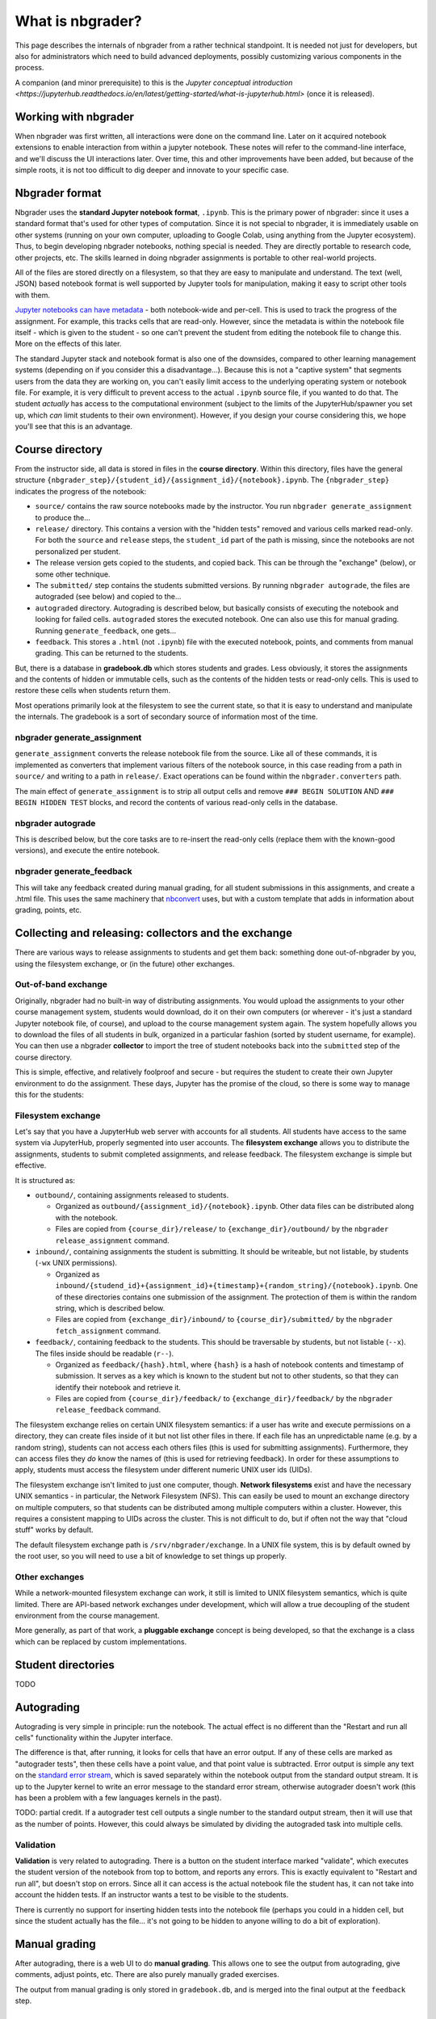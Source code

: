 What is nbgrader?
=================

This page describes the internals of nbgrader from a rather technical
standpoint.  It is needed not just for developers, but also for
administrators which need to build advanced deployments, possibly
customizing various components in the process.

A companion (and minor prerequisite) to this is the `Jupyter
conceptual introduction
<https://jupyterhub.readthedocs.io/en/latest/getting-started/what-is-jupyterhub.html>`
(once it is released).



Working with nbgrader
---------------------

When nbgrader was first written, all interactions were done on the
command line. Later on it acquired notebook extensions to enable
interaction from within a jupyter notebook. These notes will refer to
the command-line interface, and we'll discuss the UI interactions
later.  Over time, this and other improvements have been added, but
because of the simple roots, it is not too difficult to dig deeper and
innovate to your specific case.



Nbgrader format
---------------

Nbgrader uses the **standard Jupyter notebook format**, ``.ipynb``.
This is the primary power of nbgrader: since it uses a standard format
that's used for other types of computation.  Since it is not special
to nbgrader, it is immediately usable on other systems (running on
your own computer, uploading to Google Colab, using anything from the
Jupyter ecosystem).  Thus, to begin developing nbgrader notebooks,
nothing special is needed.  They are directly portable to research
code, other projects, etc.  The skills learned in doing nbgrader
assignments is portable to other real-world projects.

All of the files are stored directly on a filesystem, so that they are
easy to manipulate and understand.  The text (well, JSON) based
notebook format is well supported by Jupyter tools for manipulation,
making it easy to script other tools with them.

`Jupyter notebooks can have metadata
<https://nbformat.readthedocs.io/en/latest/format_description.html>`__ -
both notebook-wide and per-cell.  This is used to track the progress
of the assignment.  For example, this tracks cells that are
read-only.  However, since the metadata is within the notebook file
itself - which is given to the student - so one can't prevent the
student from editing the notebook file to change this.  More on the
effects of this later.

The standard Jupyter stack and notebook format is also one of the
downsides, compared to other learning management systems (depending on
if you consider this a disadvantage...).  Because this is not a
"captive system" that segments users from the data they are working
on, you can't easily limit access to the underlying operating system
or notebook file.  For example, it is very difficult to prevent access
to the actual ``.ipynb`` source file, if you wanted to do that.  The
student *actually* has access to the computational environment
(subject to the limits of the JupyterHub/spawner you set up, which
*can* limit students to their own environment).  However, if you
design your course considering this, we hope you'll see that this is
an advantage.



Course directory
----------------

From the instructor side, all data is stored in files in the **course
directory**.  Within this directory, files have the general structure
``{nbgrader_step}/{student_id}/{assignment_id}/{notebook}.ipynb``.
The ``{nbgrader_step}`` indicates the progress of the notebook:

* ``source/`` contains the raw source notebooks made by the
  instructor.  You run ``nbgrader generate_assignment`` to produce
  the...
* ``release/`` directory.  This contains a version with the "hidden
  tests" removed and various cells marked read-only.  For both the
  ``source`` and ``release`` steps, the ``student_id`` part of the
  path is missing, since the notebooks are not personalized per
  student.
* The release version gets copied to the students, and copied back.
  This can be through the "exchange" (below), or some other technique.
* The ``submitted/`` step contains the students submitted versions.
  By running ``nbgrader autograde``, the files are autograded (see
  below) and copied to the...
* ``autograded`` directory.  Autograding is described below, but
  basically consists of executing the notebook and looking for failed
  cells.  ``autograded`` stores the executed notebook.  One can also
  use this for manual grading.  Running ``generate_feedback``, one gets...
* ``feedback``.  This stores a ``.html`` (not ``.ipynb``) file with
  the executed notebook, points, and comments from manual grading.
  This can be returned to the students.

But, there is a database in **gradebook.db** which stores students and
grades.  Less obviously, it stores the assignments and the contents of
hidden or immutable cells, such as the contents of the hidden tests
or read-only cells.  This is used to restore these cells when students
return them.

Most operations primarily look at the filesystem to see the current
state, so that it is easy to understand and manipulate the
internals.  The gradebook is a sort of secondary source of information
most of the time.


nbgrader generate_assignment
~~~~~~~~~~~~~~~~~~~~~~~~~~~~

``generate_assignment`` converts the release notebook file from the
source.  Like all of these commands, it is implemented as converters
that implement various filters of the notebook source, in this case
reading from a path in ``source/`` and writing to a path in
``release/``.  Exact operations can be found within the
``nbgrader.converters`` path.

The main effect of ``generate_assignment`` is to strip all output
cells and remove ``### BEGIN SOLUTION`` AND ``### BEGIN HIDDEN TEST``
blocks, and record the contents of various read-only cells in the
database.



nbgrader autograde
~~~~~~~~~~~~~~~~~~

This is described below, but the core tasks are to re-insert the
read-only cells (replace them with the known-good versions), and
execute the entire notebook.



nbgrader generate_feedback
~~~~~~~~~~~~~~~~~~~~~~~~~~

This will take any feedback created during manual grading, for all
student submissions in this assignments, and create a .html file.
This uses the same machinery that `nbconvert
<https://nbconvert.readthedocs.io/>`__ uses, but with a custom
template that adds in information about grading, points, etc.



Collecting and releasing: collectors and the exchange
-----------------------------------------------------

There are various ways to release assignments to students and get them
back: something done out-of-nbgrader by you, using the filesystem
exchange, or (in the future) other exchanges.

Out-of-band exchange
~~~~~~~~~~~~~~~~~~~~

Originally, nbgrader had no built-in way of distributing assignments.
You would upload the assignments to your other course management
system, students would download, do it on their own computers (or
wherever - it's just a standard Jupyter notebook file, of course), and
upload to the course management system again.  The system hopefully
allows you to download the files of all students in bulk, organized in
a particular fashion (sorted by student username, for example).  You
can then use a nbgrader **collector** to import the tree of student
notebooks back into the ``submitted`` step of the course directory.

This is simple, effective, and relatively foolproof and secure - but
requires the student to create their own Jupyter environment to do the
assignment.  These days, Jupyter has the promise of the cloud, so
there is some way to manage this for the students:



Filesystem exchange
~~~~~~~~~~~~~~~~~~~

Let's say that you have a JupyterHub web server with accounts for all
students.  All students have access to the same system via JupyterHub,
properly segmented into user accounts.  The **filesystem exchange**
allows you to distribute the assignments, students to submit
completed assignments, and release feedback.  The filesystem exchange
is simple but effective.

It is structured as:

* ``outbound/``, containing assignments released to students.

  * Organized as ``outbound/{assignment_id}/{notebook}.ipynb``.  Other
    data files can be distributed along with the notebook.

  * Files are copied from ``{course_dir}/release/`` to
    ``{exchange_dir}/outbound/`` by the ``nbgrader release_assignment``
    command.

* ``inbound/``, containing assignments the student is submitting.  It
  should be writeable, but not listable, by students (``-wx`` UNIX
  permissions).

  * Organized as
    ``inbound/{studend_id}+{assignment_id}+{timestamp}+{random_string}/{notebook}.ipynb``.
    One of these directories contains one submission of the
    assignment.  The protection of them is within the random string,
    which is described below.

  * Files are copied from ``{exchange_dir}/inbound/`` to
    ``{course_dir}/submitted/`` by the ``nbgrader fetch_assignment``
    command.

* ``feedback/``, containing feedback to the students.  This should
  be traversable by students, but not listable (``--x``).  The
  files inside should be readable (``r--``).

  * Organized as ``feedback/{hash}.html``, where ``{hash}`` is a hash
    of notebook contents and timestamp of submission.  It serves as a
    key which is known to the student but not to other students, so
    that they can identify their notebook and retrieve it.

  * Files are copied from ``{course_dir}/feedback/`` to
    ``{exchange_dir}/feedback/`` by the ``nbgrader release_feedback``
    command.

The filesystem exchange relies on certain UNIX filesystem semantics:
if a user has write and execute permissions on a directory, they can
create files inside of it but not list other files in there.  If each
file has an unpredictable name (e.g. by a random string), students can
not access each others files (this is used for submitting
assignments).  Furthermore, they can access files they *do* know the
names of (this is used for retrieving feedback).  In order for these
assumptions to apply, students must access the  filesystem under
different numeric UNIX user ids (UIDs).

The filesystem exchange isn't limited to just one computer, though.
**Network filesystems** exist and have the necessary UNIX semantics - in
particular, the Network Filesystem (NFS).  This can easily be used to
mount an exchange directory on multiple computers, so that students
can be distributed among multiple computers within a cluster.
However, this requires a consistent mapping to UIDs across the
cluster.  This is not difficult to do, but if often not the way that
"cloud stuff" works by default.

The default filesystem exchange path is ``/srv/nbgrader/exchange``.
In a UNIX file system, this is by default owned by the root user, so
you will need to use a bit of knowledge to set things up properly.



Other exchanges
~~~~~~~~~~~~~~~

While a network-mounted filesystem exchange can work, it still is
limited to UNIX filesystem semantics, which is quite limited.  There
are API-based network exchanges under development, which will allow a
true decoupling of the student environment from the course management.

More generally, as part of that work, a **pluggable exchange** concept
is being developed, so that the exchange is a class which can be
replaced by custom implementations.



Student directories
-------------------

TODO


Autograding
-----------

Autograding is very simple in principle: run the notebook.  The actual
effect is no different than the "Restart and run all cells"
functionality within the Jupyter interface.

The difference is that, after running, it looks for cells that have an
error output.  If any of these cells are marked as "autograder tests",
then these cells have a point value, and that point value is
subtracted.  Error output is simple any text on the `standard error
stream
<https://en.wikipedia.org/wiki/Standard_streams#Standard_error_(stderr)>`__,
which is saved separately within the notebook output from the standard
output stream.  It is up to the Jupyter kernel to write an error
message to the standard error stream, otherwise autograder doesn't
work (this has been a problem with a few languages kernels in the
past).

TODO: partial credit.  If a autograder test cell outputs a single
number to the standard output stream, then it will use that as the
number of points.  However, this could always be simulated by dividing
the autograded task into multiple cells.



Validation
~~~~~~~~~~

**Validation** is very related to autograding.  There is a button on
the student interface marked "validate", which executes the student
version of the notebook from top to bottom, and reports any errors.
This is exactly equivalent to "Restart and run all", but doesn't stop
on errors.  Since all it can access is the actual notebook file the
student has, it can not take into account the hidden tests.  If an
instructor wants a test to be visible to the students.

There is currently no support for inserting hidden tests into the
notebook file (perhaps you could in a hidden cell, but since the
student actually has the file... it's not going to be hidden to anyone
willing to do a bit of exploration).



Manual grading
--------------

After autograding, there is a web UI to do **manual grading**.  This
allows one to see the output from autograding, give comments, adjust
points, etc.  There are also purely manually graded exercises.

The output from manual grading is only stored in ``gradebook.db``, and
is merged into the final output at the ``feedback`` step.



gradebook.db and student management
-----------------------------------

The **gradebook** or **database** is stored (by default) at
``gradebook.db`` at the root of the course directory.  Out of the box,
it is sqlite3, but can be other database systems, too.

First, the gradebook stores student mappings.  It stores a
``student_id`` (string) that is the name used on the filesystem for
each student.  It can also store a firstname/lastname/email for each
student, but it doesn't try to replace a complex student management
system.

The database also stores assignments and their cells.  For example, it
stores the contents of read-only cells, and autograder tests cells,
which get re-inserted into the notebook before the autograde step.
Cells are stored by the cell ID, which is in the cell metadata (cell
metadata is a ipynb-format native concept).
The autograder step looks at the database and re-inserts data based on
the cell ID.

In the formgrader "manual grading" interface, the instructor can
manually grade assignments (after autograding), and these points +
comments are added to the database.

Grades can be exported in csv format.  You can also build other
exporters, which access the database and export somehow - to a file,
or perhaps other fancy things like uploading directly.



Feedback
--------

Feedback is a HTML file, basically like a rendering of the notebook
using nbconvert.  However, it adds in points and feedback.

Historically, feedback was just generated, and it was up to the
teacher to distribute it somehow (for example, uploading to the course
management system or scripting copying it into users home
directories).  Now, using the exchange, there can be automatically
distributed.  This is described above.



Web extensions
--------------

TODO


See also
--------

* Noteable service, based on nbgrader

  * `Student guide <https://noteable.edina.ac.uk/student-guide/>`__
  * `Instructor guide <https://noteable.edina.ac.uk/nbguide/>`__
